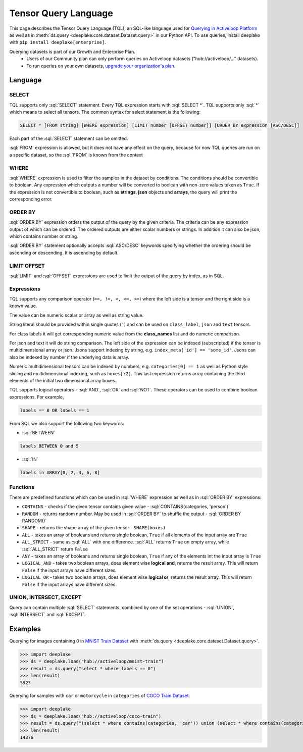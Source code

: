 .. _tql:

Tensor Query Language
=====================

.. role:: sql(code)
    :language: sql

This page describes the Tensor Query Language (TQL), an SQL-like language used for `Querying in Activeloop Platform <https://docs.activeloop.ai/enterprise-features/querying-datasets>`_
as well as in :meth:`ds.query <deeplake.core.dataset.Dataset.query>` in our Python API. To use queries, install deeplake with ``pip install deeplake[enterprise]``.

Querying datasets is part of our Growth and Enterprise Plan.
    - Users of our Community plan can only perform queries on Activeloop datasets ("hub://activeloop/..." datasets).
    - To run queries on your own datasets, `upgrade your organization's plan <https://www.activeloop.ai/pricing/>`_.

Language
~~~~~~~~

SELECT
------

TQL supports only :sql:`SELECT` statement. Every TQL expression starts with :sql:`SELECT *`. TQL supports only :sql:`*` which means to select all tensors. 
The common syntax for select statement is the following:

.. code-block:: sql

    SELECT * [FROM string] [WHERE expression] [LIMIT number [OFFSET number]] [ORDER BY expression [ASC/DESC]]

Each part of the :sql:`SELECT` statement can be omitted.

:sql:`FROM` expression is allowed, but it does not have any effect on the query, because for now TQL queries are run on a specific dataset, 
so the :sql:`FROM` is known from the context

WHERE
-----

:sql:`WHERE` expression is used to filter the samples in the dataset by conditions. The conditions should be convertible to boolean. 
Any expression which outputs a number will be converted to boolean with non-zero values taken as ``True``. If the expression is not convertible to boolean, 
such as **strings**, **json** objects and **arrays**, the query will print the corresponding error.

ORDER BY
--------

:sql:`ORDER BY` expression orders the output of the query by the given criteria. The criteria can be any expression output of which can be ordered. 
The ordered outputs are either scalar numbers or strings. In addition it can also be json, which contains number or string. 

:sql:`ORDER BY` statement optionally accepts :sql:`ASC/DESC` keywords specifying whether the ordering should be ascending or descending. 
It is ascending by default.

LIMIT OFFSET
------------

:sql:`LIMIT` and :sql:`OFFSET` expressions are used to limit the output of the query by index, as in SQL.  

Expressions
-----------

TQL supports any comparison operator (``==, !=, <, <=, >=``) where the left side is a tensor and the right side is a known value. 

The value can be numeric scalar or array as well as string value. 

String literal should be provided within single quotes (``'``) and can be used on ``class_label``,  ``json`` and ``text`` tensors. 

For class labels it will get corresponding numeric value from the **class_names** list and do numeric comparison. 

For json and text it will do string comparison. The left side of the expression 
can be indexed (subscripted) if the tensor is multidimensional array or json. Jsons support indexing by string, e.g. ``index_meta['id'] == 'some_id'``. 
Jsons can also be indexed by number if the underlying data is array.

Numeric multidimensional tensors can be indexed by numbers, e.g. ``categories[0] == 1`` as well as Python style slicing and 
multidimensional indexing, such as ``boxes[:2]``. This last expression returns array containing the third elements of the initial 
two dimensional array boxes.

TQL supports logical operators - :sql:`AND`, :sql:`OR` and :sql:`NOT`. These operators can be used to combine boolean expressions. 
For example,

.. code-block:: sql

    labels == 0 OR labels == 1

From SQL we also support the following two keywords:

- :sql:`BETWEEN`

.. code-block:: sql

    labels BETWEEN 0 and 5

- :sql:`IN`

.. code-block:: sql

    labels in ARRAY[0, 2, 4, 6, 8]

Functions
---------

There are predefined functions which can be used in :sql:`WHERE` expression as well as in :sql:`ORDER BY` expressions:

- ``CONTAINS`` - checks if the given tensor contains given value - :sql:`CONTAINS(categories, 'person')`
- ``RANDOM`` - returns random number. May be used in :sql:`ORDER BY` to shuffle the output - :sql:`ORDER BY RANDOM()`
- ``SHAPE`` - returns the shape array of the given tensor - ``SHAPE(boxes)``
- ``ALL`` - takes an array of booleans and returns single boolean, ``True`` if all elements of the input array are ``True``
- ``ALL_STRICT`` - same as :sql:`ALL` with one difference. :sql:`ALL` returns ``True`` on empty array, while :sql:`ALL_STRICT` return ``False``
- ``ANY`` - takes an array of booleans and returns single boolean, ``True`` if any of the elements int the input array is ``True``
- ``LOGICAL_AND`` - takes two boolean arrays, does element wise **logical and**, returns the result array. This will return ``False`` if the input arrays have different sizes.
- ``LOGICAL_OR`` - takes two boolean arrays, does element wise **logical or**, returns the result array. This will return ``False`` if the input arrays have different sizes.

UNION, INTERSECT, EXCEPT
------------------------

Query can contain multiple :sql:`SELECT` statements, combined by one of the set operations - :sql:`UNION`, :sql:`INTERSECT` and :sql:`EXCEPT`.


Examples
~~~~~~~~

Querying for images containing 0 in `MNIST Train Dataset <https://app.activeloop.ai/activeloop/mnist-train>`_ with :meth:`ds.query <deeplake.core.dataset.Dataset.query>`.

>>> import deeplake
>>> ds = deeplake.load("hub://activeloop/mnist-train")
>>> result = ds.query("select * where labels == 0")
>>> len(result)
5923

Querying for samples with ``car`` or ``motorcycle`` in ``categories`` of `COCO Train Dataset <https://app.activeloop.ai/activeloop/coco-train>`_.

>>> import deeplake
>>> ds = deeplake.load("hub://activeloop/coco-train")
>>> result = ds.query("(select * where contains(categories, 'car')) union (select * where contains(categories, 'motorcycle'))")
>>> len(result)
14376

